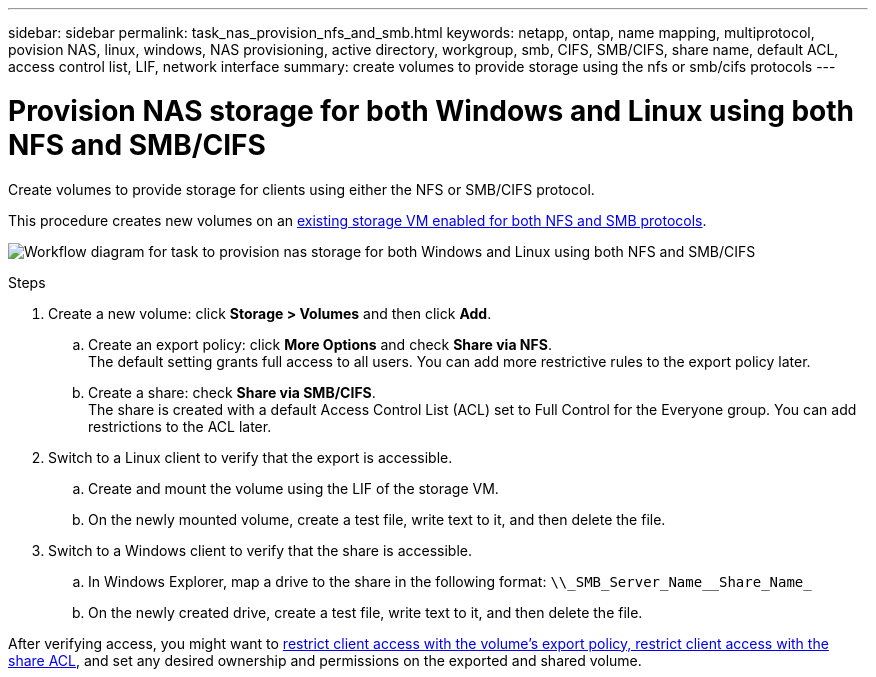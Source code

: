 ---
sidebar: sidebar
permalink: task_nas_provision_nfs_and_smb.html
keywords: netapp, ontap, name mapping, multiprotocol, povision NAS, linux, windows, NAS provisioning, active directory, workgroup, smb, CIFS, SMB/CIFS, share name, default ACL, access control list, LIF, network interface
summary: create volumes to provide storage using the nfs or smb/cifs protocols
---

= Provision NAS storage for both Windows and Linux using both NFS and SMB/CIFS
:toc: macro
:toclevels: 1
:hardbreaks:
:nofooter:
:icons: font
:linkattrs:
:imagesdir: ./media/

[.lead]
Create volumes to provide storage for clients using either the NFS or SMB/CIFS protocol.

This procedure creates new volumes on an link:task_nas_enable_nfs_and_smb.html[existing storage VM enabled for both NFS and SMB protocols].

image:workflow_provision_multi_nas.gif[Workflow diagram for task to provision nas storage for both Windows and Linux using both NFS and SMB/CIFS]

.Steps

. Create a new volume: click *Storage > Volumes* and then click *Add*.

.. Create an export policy: click *More Options* and check *Share via NFS*.
The default setting grants full access to all users. You can add more restrictive rules to the export policy later.

.. Create a share: check *Share via SMB/CIFS*.
The share is created with a default Access Control List (ACL) set to Full Control for the Everyone group. You can add restrictions to the ACL later.

. Switch to a Linux client to verify that the export is accessible.

.. Create and mount the volume using the LIF of the storage VM.

.. On the newly mounted volume, create a test file, write text to it, and then delete the file.

. Switch to a Windows client to verify that the share is accessible.

.. In Windows Explorer, map a drive to the share in the following format: `+\\_SMB_Server_Name__Share_Name_+`

.. On the newly created drive, create a test file, write text to it, and then delete the file.

After verifying access, you might want to link:task_nas_provision_export_policies.html[restrict client access with the volume’s export policy, restrict client access with the share ACL], and set any desired ownership and permissions on the exported and shared volume.
